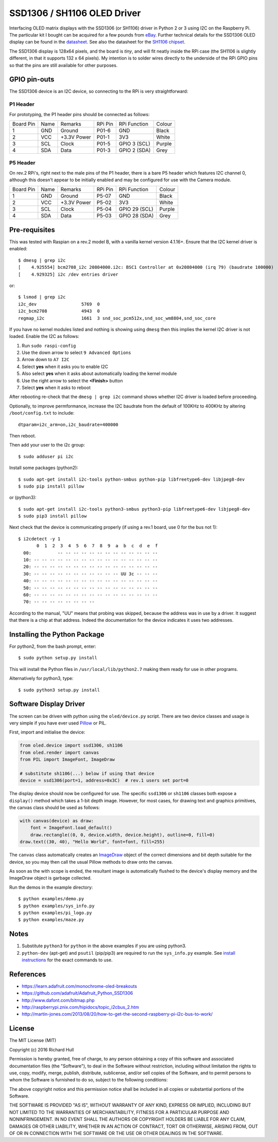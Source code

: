 SSD1306 / SH1106 OLED Driver
============================

Interfacing OLED matrix displays with the SSD1306 (or SH1106) driver in Python 2 or 3 using
I2C on the Raspberry Pi. The particular kit I bought can be acquired for 
a few pounds from `eBay <http://www.ebay.co.uk/itm/191279261331>`_. Further 
technical details for the SSD1306 OLED display can be found in the
`datasheet <https://raw.githubusercontent.com/rm-hull/ssd1306/master/doc/tech-spec/SSD1306.pdf>`_.
See also the datasheet for the `SH1106 chipset <https://raw.githubusercontent.com/rm-hull/ssd1306/sh1106-compat/doc/tech-spec/SH1106.pdf>`_.

The SSD1306 display is 128x64 pixels, and the board is `tiny`, and will fit neatly
inside the RPi case (the SH1106 is slightly different, in that it supports 132 x 64
pixels). My intention is to solder wires directly to the underside
of the RPi GPIO pins so that the pins are still available for other purposes.

.. image:: https://raw.githubusercontent.com/rm-hull/ssd1306/master/doc/mounted_display.jpg
   :alt: mounted

GPIO pin-outs
-------------

The SSD1306 device is an I2C device, so connecting to the RPi is very straightforward:

P1 Header
^^^^^^^^^

For prototyping, the P1 header pins should be connected as follows:

========== ====== ============ ======== ============== ========
Board Pin  Name   Remarks      RPi Pin  RPi Function   Colour
---------- ------ ------------ -------- -------------- --------
1          GND    Ground       P01-6    GND            Black
2          VCC    +3.3V Power  P01-1    3V3            White
3          SCL    Clock        P01-5    GPIO 3 (SCL)   Purple
4          SDA    Data         P01-3    GPIO 2 (SDA)   Grey
========== ====== ============ ======== ============== ========


.. image:: https://raw.githubusercontent.com/rm-hull/ssd1306/master/doc/GPIOs.png
   :alt: GPIOS

P5 Header
^^^^^^^^^

On rev.2 RPi's, right next to the male pins of the P1 header, there is a bare 
P5 header which features I2C channel 0, although this doesn't appear to be
initially enabled and may be configured for use with the Camera module. 

========== ====== ============ ======== ============== ========
Board Pin  Name   Remarks      RPi Pin  RPi Function   Colour
---------- ------ ------------ -------- -------------- --------
1          GND    Ground       P5-07    GND            Black
2          VCC    +3.3V Power  P5-02    3V3            White
3          SCL    Clock        P5-04    GPIO 29 (SCL)  Purple
4          SDA    Data         P5-03    GPIO 28 (SDA)  Grey
========== ====== ============ ======== ============== ========

.. image:: https://raw.githubusercontent.com/rm-hull/ssd1306/master/doc/RPi_P5_header.png
   :alt: P5 Header

Pre-requisites
--------------

This was tested with Raspian on a rev.2 model B, with a vanilla kernel version 4.1.16+. 
Ensure that the I2C kernel driver is enabled::

  $ dmesg | grep i2c
  [    4.925554] bcm2708_i2c 20804000.i2c: BSC1 Controller at 0x20804000 (irq 79) (baudrate 100000)
  [    4.929325] i2c /dev entries driver

or::

  $ lsmod | grep i2c
  i2c_dev                 5769  0 
  i2c_bcm2708             4943  0 
  regmap_i2c              1661  3 snd_soc_pcm512x,snd_soc_wm8804,snd_soc_core

If you have no kernel modules listed and nothing is showing using ``dmesg`` then this implies
the kernel I2C driver is not loaded. Enable the I2C as follows:

#. Run ``sudo raspi-config``
#. Use the down arrow to select ``9 Advanced Options``
#. Arrow down to ``A7 I2C``
#. Select **yes** when it asks you to enable I2C
#. Also select **yes** when it asks about automatically loading the kernel module
#. Use the right arrow to select the **<Finish>** button
#. Select **yes** when it asks to reboot

After rebooting re-check that the ``dmesg | grep i2c`` command shows whether 
I2C driver is loaded before proceeding.

Optionally, to improve permformance, increase the I2C baudrate from the default 
of 100KHz to 400KHz by altering ``/boot/config.txt`` to include::

  dtparam=i2c_arm=on,i2c_baudrate=400000

Then reboot.

Then add your user to the i2c group::

  $ sudo adduser pi i2c

Install some packages (python2)::

  $ sudo apt-get install i2c-tools python-smbus python-pip libfreetype6-dev libjpeg8-dev
  $ sudo pip install pillow

or (python3)::

  $ sudo apt-get install i2c-tools python3-smbus python3-pip libfreetype6-dev libjpeg8-dev
  $ sudo pip3 install pillow

Next check that the device is communicating properly (if using a rev.1 board, 
use 0 for the bus not 1)::

  $ i2cdetect -y 1
         0  1  2  3  4  5  6  7  8  9  a  b  c  d  e  f
    00:          -- -- -- -- -- -- -- -- -- -- -- -- --
    10: -- -- -- -- -- -- -- -- -- -- -- -- -- -- -- --
    20: -- -- -- -- -- -- -- -- -- -- -- -- -- -- -- --
    30: -- -- -- -- -- -- -- -- -- -- -- UU 3c -- -- --
    40: -- -- -- -- -- -- -- -- -- -- -- -- -- -- -- --
    50: -- -- -- -- -- -- -- -- -- -- -- -- -- -- -- --
    60: -- -- -- -- -- -- -- -- -- -- -- -- -- -- -- --
    70: -- -- -- -- -- -- -- --

According to the manual, "UU" means that probing was skipped, 
because the address was in use by a driver. It suggest that
there is a chip at that address. Indeed the documentation for
the device indicates it uses two addresses.

Installing the Python Package
-----------------------------

For python2, from the bash prompt, enter::

  $ sudo python setup.py install

This will install the Python files in ``/usr/local/lib/python2.7``
making them ready for use in other programs.

Alternatively for python3, type::

 $ sudo python3 setup.py install


Software Display Driver
-----------------------

The screen can be driven with python using the ``oled/device.py`` script.
There are two device classes and usage is very simple if you have ever
used `Pillow <https://pillow.readthedocs.io/en/latest/>`_ or PIL.

First, import and initialise the device:

.. code:: python

  from oled.device import ssd1306, sh1106
  from oled.render import canvas
  from PIL import ImageFont, ImageDraw

  # substitute sh1106(...) below if using that device
  device = ssd1306(port=1, address=0x3C)  # rev.1 users set port=0

The display device should now be configured for use. The specific ``ssd1306`` or 
``sh1106`` classes both expose a ``display()`` method which takes a 1-bit depth image. 
However, for most cases, for drawing text and graphics primitives, the canvas class
should be used as follows:

.. code:: python

  with canvas(device) as draw:
      font = ImageFont.load_default()
      draw.rectangle((0, 0, device.width, device.height), outline=0, fill=0)
  draw.text((30, 40), "Hello World", font=font, fill=255)

The ``canvas`` class automatically creates an
`ImageDraw <https://pillow.readthedocs.io/en/latest/reference/ImageDraw.html>`_
object of the correct dimensions and bit depth suitable for the device, so you
may then call the usual Pillow methods to draw onto the canvas.

As soon as the with scope is ended, the resultant image is automatically
flushed to the device's display memory and the ImageDraw object is
garbage collected.

Run the demos in the example directory::

  $ python examples/demo.py
  $ python examples/sys_info.py
  $ python examples/pi_logo.py
  $ python examples/maze.py

Notes
-----

#. Substitute ``python3`` for ``python`` in the above examples if you are using python3.
#. ``python-dev`` (apt-get) and ``psutil`` (pip/pip3) are required to run the ``sys_info.py`` example. See `install instructions <https://github.com/rm-hull/ssd1306/blob/master/examples/sys_info.py#L3-L7>`_ for the exact commands to use.

References
----------

- https://learn.adafruit.com/monochrome-oled-breakouts
- https://github.com/adafruit/Adafruit_Python_SSD1306
- http://www.dafont.com/bitmap.php
- http://raspberrypi.znix.com/hipidocs/topic_i2cbus_2.htm
- http://martin-jones.com/2013/08/20/how-to-get-the-second-raspberry-pi-i2c-bus-to-work/

License
-------

The MIT License (MIT)

Copyright (c) 2016 Richard Hull

Permission is hereby granted, free of charge, to any person obtaining a copy
of this software and associated documentation files (the "Software"), to deal
in the Software without restriction, including without limitation the rights
to use, copy, modify, merge, publish, distribute, sublicense, and/or sell
copies of the Software, and to permit persons to whom the Software is
furnished to do so, subject to the following conditions:

The above copyright notice and this permission notice shall be included in all
copies or substantial portions of the Software.

THE SOFTWARE IS PROVIDED "AS IS", WITHOUT WARRANTY OF ANY KIND, EXPRESS OR
IMPLIED, INCLUDING BUT NOT LIMITED TO THE WARRANTIES OF MERCHANTABILITY,
FITNESS FOR A PARTICULAR PURPOSE AND NONINFRINGEMENT. IN NO EVENT SHALL THE
AUTHORS OR COPYRIGHT HOLDERS BE LIABLE FOR ANY CLAIM, DAMAGES OR OTHER
LIABILITY, WHETHER IN AN ACTION OF CONTRACT, TORT OR OTHERWISE, ARISING FROM,
OUT OF OR IN CONNECTION WITH THE SOFTWARE OR THE USE OR OTHER DEALINGS IN THE
SOFTWARE.
